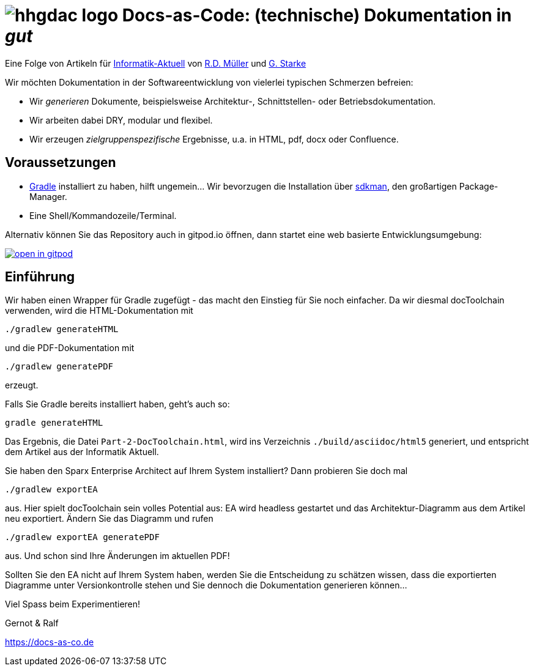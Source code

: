 :imagesdir: .

= image:src/docs/images/hhgdac-logo.png[] Docs-as-Code: (technische) Dokumentation in _gut_

[small]
--
Eine Folge von Artikeln für https://www.informatik-aktuell.de/[Informatik-Aktuell]
von https://rdmueller.github.io/[R.D. Müller] und https://gernotstarke.de[G. Starke]
--

Wir möchten Dokumentation in der Softwareentwicklung von vielerlei typischen Schmerzen befreien:

* Wir _generieren_ Dokumente, beispielsweise Architektur-, Schnittstellen- oder Betriebsdokumentation.

* Wir arbeiten dabei DRY, modular und flexibel.

* Wir erzeugen _zielgruppenspezifische_ Ergebnisse, u.a. in HTML, pdf, docx oder Confluence.


== Voraussetzungen

* https://gradle.org/install[Gradle] installiert zu haben, hilft ungemein... Wir bevorzugen die Installation über http://sdkman.io/[sdkman], den großartigen Package-Manager.
* Eine Shell/Kommandozeile/Terminal.

Alternativ können Sie das Repository auch in gitpod.io öffnen, dann startet eine web basierte Entwicklungsumgebung:

image:https://gitpod.io/button/open-in-gitpod.svg[link="https://gitpod.io#https://github.com/docToolchain/ia-artikel-folge-2", title="In Gitpod öffnen"]


== Einführung

Wir haben einen Wrapper für Gradle zugefügt - das macht den Einstieg für Sie noch einfacher.
Da wir diesmal docToolchain verwenden, wird die HTML-Dokumentation mit

    ./gradlew generateHTML

und die PDF-Dokumentation mit

    ./gradlew generatePDF

erzeugt.


Falls Sie Gradle bereits installiert haben, geht's auch so:

    gradle generateHTML

Das Ergebnis, die Datei `Part-2-DocToolchain.html`, wird ins Verzeichnis
`./build/asciidoc/html5` generiert, und entspricht dem Artikel aus der Informatik Aktuell.

Sie haben den Sparx Enterprise Architect auf Ihrem System installiert?
Dann probieren Sie doch mal

    ./gradlew exportEA

aus.
Hier spielt docToolchain sein volles Potential aus:
EA wird headless gestartet und das Architektur-Diagramm aus dem Artikel neu exportiert.
Ändern Sie das Diagramm und rufen

    ./gradlew exportEA generatePDF

aus.
Und schon sind Ihre Änderungen im aktuellen PDF!

Sollten Sie den EA nicht auf Ihrem System haben, werden Sie die Entscheidung zu schätzen wissen, dass die exportierten Diagramme unter Versionkontrolle stehen und Sie dennoch die Dokumentation generieren können...

Viel Spass beim Experimentieren!

Gernot & Ralf

https://docs-as-co.de

